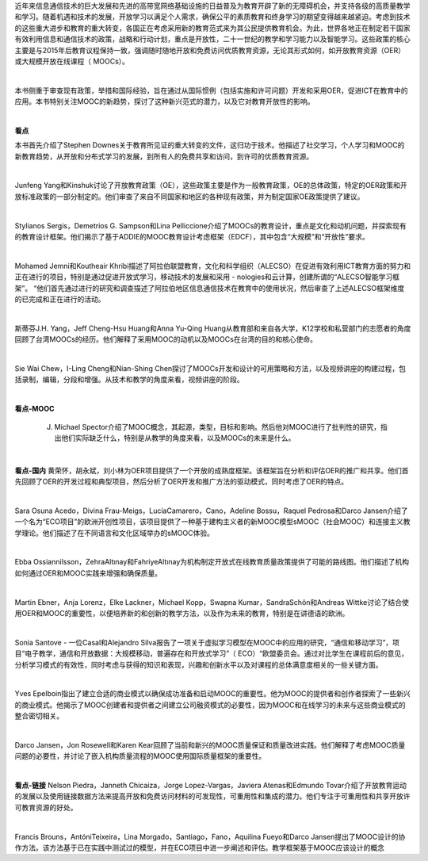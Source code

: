 近年来信息通信技术的巨大发展和先进的高带宽网络基础设施的日益普及为教育开辟了新的无障碍机会，并支持各级的高质量教学和学习。随着机遇和技术的发展，开放学习以满足个人需求，确保公平的素质教育和终身学习的期望变得越来越紧迫。考虑到技术的这些重大进步和教育的重大转变，各国正在考虑采用新的教育范式来为其公民提供教育机会。为此，世界各地正在制定若干国家有效利用信息和通信技术的政策，战略和行动计划，重点是开放性，二十一世纪的教学和学习能力以及智能学习。这些政策的核心主要是与2015年后教育议程保持一致，强调随时随地开放和免费访问优质教育资源，无论其形式如何，如开放教育资源（OER）或大规模开放在线课程（ MOOCs）。

|

本书侧重于审查现有政策，举措和国际经验，旨在通过从国际惯例（包括实施和许可问题）开发和采用OER，促进ICT在教育中的应用。本书特别关注MOOC的新趋势，探讨了这种新兴范式的潜力，以及它对教育开放性的影响。

|
**看点**

本书首先介绍了Stephen Downes关于教育所见证的重大转变的文件，这归功于技术。他描述了社交学习，个人学习和MOOC的新教育趋势，从开放和分布式学习的发展，到所有人的免费共享和访问，到许可的优质教育资源。

|

Junfeng Yang和Kinshuk讨论了开放教育政策（OE），这些政策主要是作为一般教育政策，OE的总体政策，特定的OER政策和开放标准政策的一部分制定的。他们审查了来自不同国家和地区的各种现有政策，并为制定国家OE政策提供了建议。

|

Stylianos Sergis，Demetrios G. Sampson和Lina Pelliccione介绍了MOOCs的教育设计，重点是文化和动机问题，并探索现有的教育设计框架。他们揭示了基于ADDIE的MOOC教育设计考虑框架（EDCF），其中包含“大规模”和“开放性”要求。

|

Mohamed Jemni和Koutheair Khribi描述了阿拉伯联盟教育，文化和科学组织（ALECSO）在促进有效利用ICT教育方面的努力和正在进行的项目，特别是通过促进开放式学习，移动技术的发展和采用 -  nologies和云计算，创建所谓的“ALECSO智能学习框架”。 “他们首先通过进行的研究和调查描述了阿拉伯地区信息通信技术在教育中的使用状况，然后审查了上述ALECSO框架维度的已完成和正在进行的活动。

|

斯蒂芬J.H. Yang，Jeff Cheng-Hsu Huang和Anna Yu-Qing Huang从教育部和来自各大学，K12学校和私营部门的志愿者的角度回顾了台湾MOOCs的经历。他们解释了采用MOOC的动机以及MOOCs在台湾的目的和核心使命。

|

Sie Wai Chew，I-Ling Cheng和Nian-Shing Chen探讨了MOOCs开发和设计的可用策略和方法，以及视频讲座的构建过程，包括录制，编辑，分段和增强。从技术和教学的角度来看，视频讲座的阶段。

|
**看点-MOOC**

 J. Michael Spector介绍了MOOC概念，其起源，类型，目标和影响。然后他对MOOC进行了批判性的研究，指出他们实际缺乏什么，特别是从教学的角度来看，以及MOOCs的未来是什么。

|
**看点-国内**
黄荣怀，胡永斌，刘小林为OER项目提供了一个开放的成熟度框架。该框架旨在分析和评估OER的推广和共享。他们首先回顾了OER的开发过程和典型项目，然后分析了OER开发和推广方法的驱动模式，同时考虑了OER的特点。

|

Sara Osuna Acedo，Divina Frau-Meigs，LucíaCamarero，Cano，Adeline Bossu，Raquel Pedrosa和Darco Jansen介绍了一个名为“ECO项目”的欧洲开创性项目，该项目提供了一种基于建构主义者的新MOOC模型sMOOC（社会MOOC）和连接主义教学理论。他们描述了在不同语言和文化区域举办的sMOOC体验。

|

Ebba Ossiannilsson，ZehraAltınay和FahriyeAltınay为机构制定开放式在线教育质量政策提供了可能的路线图。他们描述了机构如何通过OER和MOOC实践来增强和确保质量。

|

Martin Ebner，Anja Lorenz，Elke Lackner，Michael Kopp，Swapna Kumar，SandraSchön和Andreas Wittke讨论了结合使用OER和MOOC的重要性，以便培养新的和创新的教学方法，以及作为未来的教育，特别是在讲德语的欧洲。

|

Sonia Santove  - 一位Casal和Alejandro Silva报告了一项关于虚拟学习模型在MOOC中的应用的研究，“通信和移动学习”，项目“电子教学，通信和开放数据：大规模移动，普遍存在和开放式学习”（ ECO）“欧盟委员会。通过对比学生在课程前后的意见，分析学习模式的有效性，同时考虑与获得的知识和表现，兴趣和创新水平以及对课程的总体满意度相关的一些关键方面。

|

Yves Epelboin指出了建立合适的商业模式以确保成功准备和启动MOOC的重要性。他为MOOC的提供者和创作者探索了一些新兴的商业模式。他揭示了MOOC创建者和提供者之间建立公司融资模式的必要性，因为MOOC和在线学习的未来与这些商业模式的整合密切相关。

|

Darco Jansen，Jon Rosewell和Karen Kear回顾了当前和新兴的MOOC质量保证和质量改进实践。他们解释了考虑MOOC质量问题的必要性，并讨论了嵌入机构质量流程的MOOC使用国际质量框架的重要性。

|
**看点-链接**
Nelson Piedra，Janneth Chicaiza，Jorge Lopez-Vargas，Javiera Atenas和Edmundo Tovar介绍了开放教育运动的发展以及使用链接数据方法来提高开放和免费访问材料的可发现性，可重用性和集成的潜力。他们专注于可重用性和共享开放许可教育资源的好处。

|

Francis Brouns，AntóniTeixeira，Lina Morgado，Santiago，Fano，Aquilina Fueyo和Darco Jansen提出了MOOC设计的协作方法。该方法基于已在实践中测试过的模型，并在ECO项目中进一步阐述和评估。教学框架基于MOOC应该设计的概念

